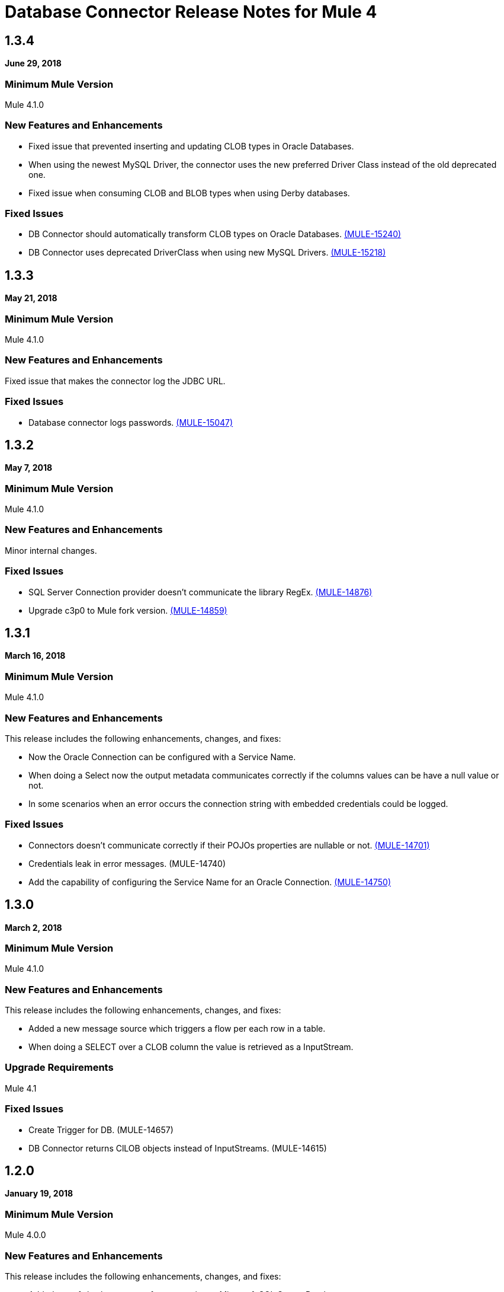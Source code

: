 = Database Connector Release Notes for Mule 4

== 1.3.4

*June 29, 2018*

=== Minimum Mule Version

Mule 4.1.0

=== New Features and Enhancements

* Fixed issue that prevented inserting and updating CLOB types in Oracle Databases.
* When using the newest MySQL Driver, the connector uses the new
preferred Driver Class instead of the old deprecated one.
* Fixed issue when consuming CLOB and BLOB types when using Derby databases.

=== Fixed Issues

* DB Connector should automatically transform CLOB types on Oracle Databases. https://www.mulesoft.org/jira/browse/MULE-15240[(MULE-15240)]
* DB Connector uses deprecated DriverClass when using new MySQL Drivers. https://www.mulesoft.org/jira/browse/MULE-15218[(MULE-15218)]

== 1.3.3

*May 21, 2018*

=== Minimum Mule Version

Mule 4.1.0

=== New Features and Enhancements

Fixed issue that makes the connector log the JDBC URL.

=== Fixed Issues

* Database connector logs passwords. https://www.mulesoft.org/jira/browse/MULE-15047[(MULE-15047)]

== 1.3.2

*May 7, 2018*

=== Minimum Mule Version

Mule 4.1.0

=== New Features and Enhancements

Minor internal changes.

=== Fixed Issues

* SQL Server Connection provider doesn't communicate the library RegEx. https://www.mulesoft.org/jira/browse/MULE-14876[(MULE-14876)]
* Upgrade c3p0 to Mule fork version. https://www.mulesoft.org/jira/browse/MULE-14859[(MULE-14859)]

== 1.3.1

*March 16, 2018*

=== Minimum Mule Version

Mule 4.1.0

=== New Features and Enhancements

This release includes the following enhancements, changes, and fixes:

* Now the Oracle Connection can be configured with a Service Name.
* When doing a Select now the output metadata communicates correctly if the
columns values can be have a null value or not.
* In some scenarios when an error occurs the connection string with embedded
credentials could be logged.

=== Fixed Issues

* Connectors doesn't communicate correctly if their POJOs properties are nullable or not. https://www.mulesoft.org/jira/browse/MULE-14701[(MULE-14701)]
* Credentials leak in error messages. (MULE-14740)
* Add the capability of configuring the Service Name for an Oracle Connection. https://www.mulesoft.org/jira/browse/MULE-14750[(MULE-14750)]

== 1.3.0

*March 2, 2018*

=== Minimum Mule Version

Mule 4.1.0

=== New Features and Enhancements

This release includes the following enhancements, changes, and fixes:

* Added a new message source which triggers a flow per each row in a table.
* When doing a SELECT over a CLOB column the value is retrieved as a InputStream.

=== Upgrade Requirements

Mule 4.1

=== Fixed Issues

* Create Trigger for DB. (MULE-14657)
* DB Connector returns ClLOB objects instead of InputStreams. (MULE-14615)

== 1.2.0

*January 19, 2018*

=== Minimum Mule Version

Mule 4.0.0

=== New Features and Enhancements

This release includes the following enhancements, changes, and fixes:

* Added out-of-the-box support for connecting to Microsoft SQL Server Databases.
* Improved support for Derby sub-protocols.
* Improved UX.

=== Fixed Issues

* ColumnTypes parameter should be placed on Advanced Tab. (MULE-14515)
* Add Value Providers for SubSubProtocols in Derby Connection Provider. (MULE-13921)

== See Also

* https://forums.mulesoft.com[MuleSoft Forum].
* https://support.mulesoft.com[Contact MuleSoft Support].
